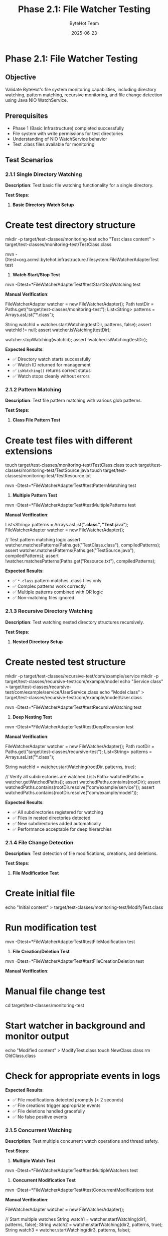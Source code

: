#+TITLE: Phase 2.1: File Watcher Testing
#+AUTHOR: ByteHot Team
#+DATE: 2025-06-23

* Phase 2.1: File Watcher Testing

** Objective
Validate ByteHot's file system monitoring capabilities, including directory watching, pattern matching, recursive monitoring, and file change detection using Java NIO WatchService.

** Prerequisites
- Phase 1 (Basic Infrastructure) completed successfully
- File system with write permissions for test directories
- Understanding of NIO WatchService behavior
- Test .class files available for monitoring

** Test Scenarios

*** 2.1.1 Single Directory Watching

**Description**: Test basic file watching functionality for a single directory.

**Test Steps**:

1. **Basic Directory Watch Setup**
#+begin_src bash
* Create test directory structure
mkdir -p target/test-classes/monitoring-test
echo "Test class content" > target/test-classes/monitoring-test/TestClass.class

mvn -Dtest=org.acmsl.bytehot.infrastructure.filesystem.FileWatcherAdapterTest test
#+begin_src

2. **Watch Start/Stop Test**
#+begin_src bash
mvn -Dtest=*FileWatcherAdapterTest#testStartStopWatching test
#+begin_src

**Manual Verification**:
#+begin_src java
FileWatcherAdapter watcher = new FileWatcherAdapter();
Path testDir = Paths.get("target/test-classes/monitoring-test");
List<String> patterns = Arrays.asList("*.class");

String watchId = watcher.startWatching(testDir, patterns, false);
assert watchId != null;
assert watcher.isWatching(testDir);

watcher.stopWatching(watchId);
assert !watcher.isWatching(testDir);
#+begin_src

**Expected Results**:
- ✅ Directory watch starts successfully
- ✅ Watch ID returned for management
- ✅ =isWatching()= returns correct status
- ✅ Watch stops cleanly without errors

*** 2.1.2 Pattern Matching

**Description**: Test file pattern matching with various glob patterns.

**Test Steps**:

1. **Class File Pattern Test**
#+begin_src bash
* Create test files with different extensions
touch target/test-classes/monitoring-test/TestClass.class
touch target/test-classes/monitoring-test/TestSource.java
touch target/test-classes/monitoring-test/TestResource.txt

mvn -Dtest=*FileWatcherAdapterTest#testPatternMatching test
#+begin_src

2. **Multiple Pattern Test**
#+begin_src bash
mvn -Dtest=*FileWatcherAdapterTest#testMultiplePatterns test
#+begin_src

**Manual Verification**:
#+begin_src java
List<String> patterns = Arrays.asList("*.class", "Test*.java");
FileWatcherAdapter watcher = new FileWatcherAdapter();

// Test pattern matching logic
assert watcher.matchesPatterns(Paths.get("TestClass.class"), compiledPatterns);
assert watcher.matchesPatterns(Paths.get("TestSource.java"), compiledPatterns);
assert !watcher.matchesPatterns(Paths.get("Resource.txt"), compiledPatterns);
#+begin_src

**Expected Results**:
- ✅ =*.class= pattern matches .class files only
- ✅ Complex patterns work correctly
- ✅ Multiple patterns combined with OR logic
- ✅ Non-matching files ignored

*** 2.1.3 Recursive Directory Watching

**Description**: Test watching nested directory structures recursively.

**Test Steps**:

1. **Nested Directory Setup**
#+begin_src bash
* Create nested test structure
mkdir -p target/test-classes/recursive-test/com/example/service
mkdir -p target/test-classes/recursive-test/com/example/model
echo "Service class" > target/test-classes/recursive-test/com/example/service/UserService.class
echo "Model class" > target/test-classes/recursive-test/com/example/model/User.class

mvn -Dtest=*FileWatcherAdapterTest#testRecursiveWatching test
#+begin_src

2. **Deep Nesting Test**
#+begin_src bash
mvn -Dtest=*FileWatcherAdapterTest#testDeepRecursion test
#+begin_src

**Manual Verification**:
#+begin_src java
FileWatcherAdapter watcher = new FileWatcherAdapter();
Path rootDir = Paths.get("target/test-classes/recursive-test");
List<String> patterns = Arrays.asList("*.class");

String watchId = watcher.startWatching(rootDir, patterns, true);

// Verify all subdirectories are watched
List<Path> watchedPaths = watcher.getWatchedPaths();
assert watchedPaths.contains(rootDir);
assert watchedPaths.contains(rootDir.resolve("com/example/service"));
assert watchedPaths.contains(rootDir.resolve("com/example/model"));
#+begin_src

**Expected Results**:
- ✅ All subdirectories registered for watching
- ✅ Files in nested directories detected
- ✅ New subdirectories added automatically
- ✅ Performance acceptable for deep hierarchies

*** 2.1.4 File Change Detection

**Description**: Test detection of file modifications, creations, and deletions.

**Test Steps**:

1. **File Modification Test**
#+begin_src bash
* Create initial file
echo "Initial content" > target/test-classes/monitoring-test/ModifyTest.class

* Run modification test
mvn -Dtest=*FileWatcherAdapterTest#testFileModification test
#+begin_src

2. **File Creation/Deletion Test**
#+begin_src bash
mvn -Dtest=*FileWatcherAdapterTest#testFileCreationDeletion test
#+begin_src

**Manual Verification**:
#+begin_src bash
* Manual file change test
cd target/test-classes/monitoring-test

* Start watcher in background and monitor output
echo "Modified content" > ModifyTest.class
touch NewClass.class
rm OldClass.class

* Check for appropriate events in logs
#+begin_src

**Expected Results**:
- ✅ File modifications detected promptly (< 2 seconds)
- ✅ File creations trigger appropriate events
- ✅ File deletions handled gracefully
- ✅ No false positive events

*** 2.1.5 Concurrent Watching

**Description**: Test multiple concurrent watch operations and thread safety.

**Test Steps**:

1. **Multiple Watch Test**
#+begin_src bash
mvn -Dtest=*FileWatcherAdapterTest#testMultipleWatchers test
#+begin_src

2. **Concurrent Modification Test**
#+begin_src bash
mvn -Dtest=*FileWatcherAdapterTest#testConcurrentModifications test
#+begin_src

**Manual Verification**:
#+begin_src java
FileWatcherAdapter watcher = new FileWatcherAdapter();

// Start multiple watches
String watch1 = watcher.startWatching(dir1, patterns, false);
String watch2 = watcher.startWatching(dir2, patterns, true);
String watch3 = watcher.startWatching(dir3, patterns, false);

// Verify all working independently
assert watcher.isWatching(dir1);
assert watcher.isWatching(dir2);
assert watcher.isWatching(dir3);

// Test concurrent file changes
CompletableFuture.allOf(
    modifyFileAsync(dir1.resolve("Test1.class")),
    modifyFileAsync(dir2.resolve("Test2.class")),
    modifyFileAsync(dir3.resolve("Test3.class"))
).join();
#+begin_src

**Expected Results**:
- ✅ Multiple watches operate independently
- ✅ No race conditions in event processing
- ✅ Thread-safe access to watch configurations
- ✅ Clean shutdown of all watch threads

*** 2.1.6 Error Handling

**Description**: Test error handling for invalid paths, permissions, and system limitations.

**Test Steps**:

1. **Invalid Path Test**
#+begin_src bash
mvn -Dtest=*FileWatcherAdapterTest#testInvalidPaths test
#+begin_src

2. **Permission Error Test**
#+begin_src bash
* Create directory with no read permissions (Unix/Linux)
mkdir -p target/test-classes/no-access
chmod 000 target/test-classes/no-access

mvn -Dtest=*FileWatcherAdapterTest#testPermissionErrors test
#+begin_src

**Manual Verification**:
#+begin_src java
FileWatcherAdapter watcher = new FileWatcherAdapter();

// Test invalid paths
try {
    watcher.startWatching(Paths.get("/non/existent/path"), patterns, false);
    fail("Should throw exception for non-existent path");
} catch (IllegalArgumentException e) {
    // Expected
}

// Test file instead of directory
try {
    watcher.startWatching(Paths.get("pom.xml"), patterns, false);
    fail("Should throw exception for file path");
} catch (IllegalArgumentException e) {
    // Expected
}
#+begin_src

**Expected Results**:
- ✅ Appropriate exceptions for invalid paths
- ✅ Graceful handling of permission errors
- ✅ System resource limits respected
- ✅ Clear error messages provided

** Success Criteria

*** Automated Tests
- [ ] Basic directory watching tests pass
- [ ] Pattern matching tests pass
- [ ] Recursive watching tests pass
- [ ] File change detection tests pass
- [ ] Concurrent watching tests pass
- [ ] Error handling tests pass

*** Manual Verification
- [ ] File changes detected in real-time
- [ ] Pattern matching works as expected
- [ ] Recursive watching covers all subdirectories
- [ ] No memory leaks with long-running watches
- [ ] Clean shutdown without hanging threads

*** Performance Criteria
- [ ] Watch startup < 100ms per directory
- [ ] File change detection < 2 seconds
- [ ] Memory usage stable over time
- [ ] CPU usage < 5% for normal file activity
- [ ] Thread count remains stable

** Troubleshooting

*** Common Issues

**Issue**: File changes not detected
**Solution**:
- Check file system supports inotify (Linux) or similar
- Verify patterns match file extensions exactly
- Ensure sufficient system watch descriptors available
- Check for buffered file writes

**Issue**: High CPU usage
**Solution**:
- Reduce polling frequency if applicable
- Check for rapid file modification loops
- Verify pattern efficiency
- Monitor thread count

**Issue**: Permission denied errors
**Solution**:
- Verify read permissions on directories
- Check parent directory permissions
- Run with appropriate user privileges
- Test with different file systems

**Issue**: Thread pool exhaustion
**Solution**:
- Monitor active thread count
- Adjust thread pool size if needed
- Check for thread leaks in error conditions
- Verify proper cleanup on shutdown

*** Debug Commands

#+begin_src bash
* Monitor system file watching limits
cat /proc/sys/fs/inotify/max_user_watches
cat /proc/sys/fs/inotify/max_user_instances

* Check active file descriptors
lsof -p $(pgrep java) | grep inotify

* Monitor file system events
sudo strace -e inotify_add_watch,inotify_rm_watch -p $(pgrep java)

* Test file watching manually
inotifywait -m -r target/test-classes/monitoring-test

* Check thread activity
jstack $(pgrep java) | grep FileWatcher
#+begin_src

*** Configuration Tuning

#+begin_src yaml
* bytehot.yml tuning options
bytehot:
  file-watcher:
    thread-pool-size: 4
    buffer-size: 8192
    polling-interval: 1000ms
    max-watch-descriptors: 8192
#+begin_src

** Next Steps

Once Phase 2.1 passes completely:
1. Proceed to [Event Processing](event-processing.md)
2. Test with larger directory structures
3. Benchmark performance with realistic workloads
4. Document optimal configuration for different use cases